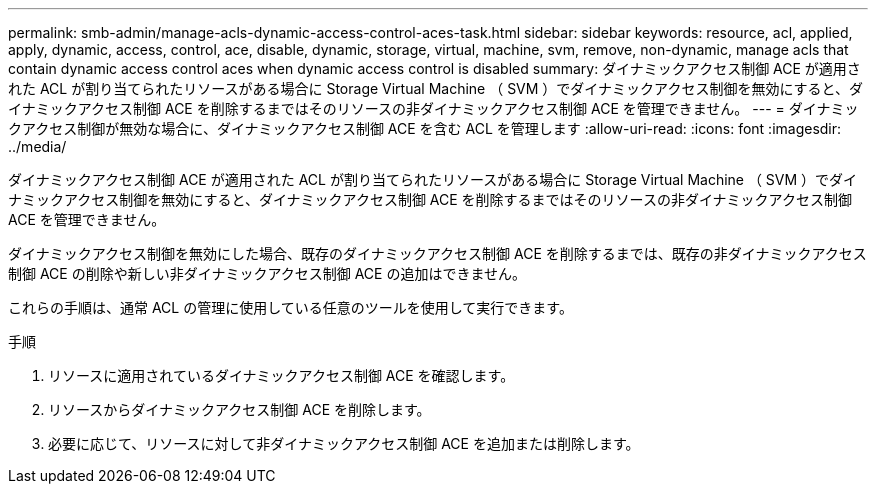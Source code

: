 ---
permalink: smb-admin/manage-acls-dynamic-access-control-aces-task.html 
sidebar: sidebar 
keywords: resource, acl, applied, apply, dynamic, access, control, ace, disable, dynamic, storage, virtual, machine, svm, remove, non-dynamic, manage acls that contain dynamic access control aces when dynamic access control is disabled 
summary: ダイナミックアクセス制御 ACE が適用された ACL が割り当てられたリソースがある場合に Storage Virtual Machine （ SVM ）でダイナミックアクセス制御を無効にすると、ダイナミックアクセス制御 ACE を削除するまではそのリソースの非ダイナミックアクセス制御 ACE を管理できません。 
---
= ダイナミックアクセス制御が無効な場合に、ダイナミックアクセス制御 ACE を含む ACL を管理します
:allow-uri-read: 
:icons: font
:imagesdir: ../media/


[role="lead"]
ダイナミックアクセス制御 ACE が適用された ACL が割り当てられたリソースがある場合に Storage Virtual Machine （ SVM ）でダイナミックアクセス制御を無効にすると、ダイナミックアクセス制御 ACE を削除するまではそのリソースの非ダイナミックアクセス制御 ACE を管理できません。

ダイナミックアクセス制御を無効にした場合、既存のダイナミックアクセス制御 ACE を削除するまでは、既存の非ダイナミックアクセス制御 ACE の削除や新しい非ダイナミックアクセス制御 ACE の追加はできません。

これらの手順は、通常 ACL の管理に使用している任意のツールを使用して実行できます。

.手順
. リソースに適用されているダイナミックアクセス制御 ACE を確認します。
. リソースからダイナミックアクセス制御 ACE を削除します。
. 必要に応じて、リソースに対して非ダイナミックアクセス制御 ACE を追加または削除します。

